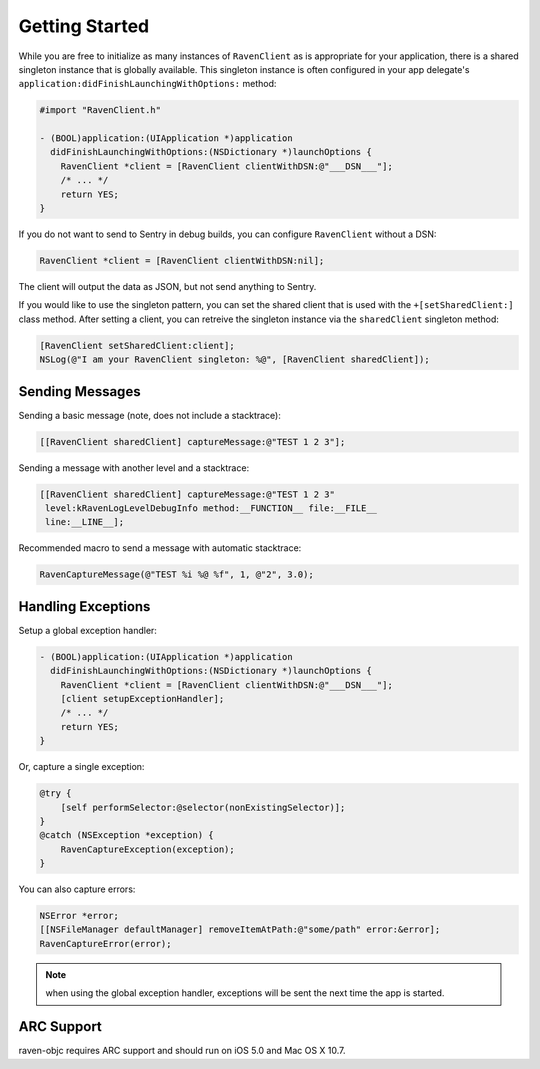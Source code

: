 Getting Started
===============

While you are free to initialize as many instances of ``RavenClient`` as
is appropriate for your application, there is a shared singleton instance
that is globally available. This singleton instance is often configured in
your app delegate's ``application:didFinishLaunchingWithOptions:``
method:

.. sourcecode:: objc

    #import "RavenClient.h"

    - (BOOL)application:(UIApplication *)application
      didFinishLaunchingWithOptions:(NSDictionary *)launchOptions {
        RavenClient *client = [RavenClient clientWithDSN:@"___DSN___"];
        /* ... */
        return YES;
    }

If you do not want to send to Sentry in debug builds, you can configure
``RavenClient`` without a DSN:

.. sourcecode:: objc

    RavenClient *client = [RavenClient clientWithDSN:nil];

The client will output the data as JSON, but not send anything to Sentry.

If you would like to use the singleton pattern, you can set the shared
client that is used with the ``+[setSharedClient:]`` class method. After
setting a client, you can retreive the singleton instance via the
``sharedClient`` singleton method:

.. sourcecode:: objc

    [RavenClient setSharedClient:client];
    NSLog(@"I am your RavenClient singleton: %@", [RavenClient sharedClient]);

Sending Messages
----------------

Sending a basic message (note, does not include a stacktrace):

.. sourcecode:: objc

    [[RavenClient sharedClient] captureMessage:@"TEST 1 2 3"];

Sending a message with another level and a stacktrace:

.. sourcecode:: objc

    [[RavenClient sharedClient] captureMessage:@"TEST 1 2 3"
     level:kRavenLogLevelDebugInfo method:__FUNCTION__ file:__FILE__
     line:__LINE__];

Recommended macro to send a message with automatic stacktrace:

.. sourcecode:: objc

    RavenCaptureMessage(@"TEST %i %@ %f", 1, @"2", 3.0);

Handling Exceptions
-------------------

Setup a global exception handler:

.. sourcecode:: objc

    - (BOOL)application:(UIApplication *)application
      didFinishLaunchingWithOptions:(NSDictionary *)launchOptions {
        RavenClient *client = [RavenClient clientWithDSN:@"___DSN___"];
        [client setupExceptionHandler];
        /* ... */
        return YES;
    }

Or, capture a single exception:

.. sourcecode:: objc

    @try {
        [self performSelector:@selector(nonExistingSelector)];
    }
    @catch (NSException *exception) {
        RavenCaptureException(exception);
    }

You can also capture errors:

.. sourcecode:: objc

    NSError *error;
    [[NSFileManager defaultManager] removeItemAtPath:@"some/path" error:&error];
    RavenCaptureError(error);

.. note:: when using the global exception handler, exceptions will be sent
   the next time the app is started.

ARC Support
-----------

raven-objc requires ARC support and should run on iOS 5.0 and Mac OS X
10.7.
